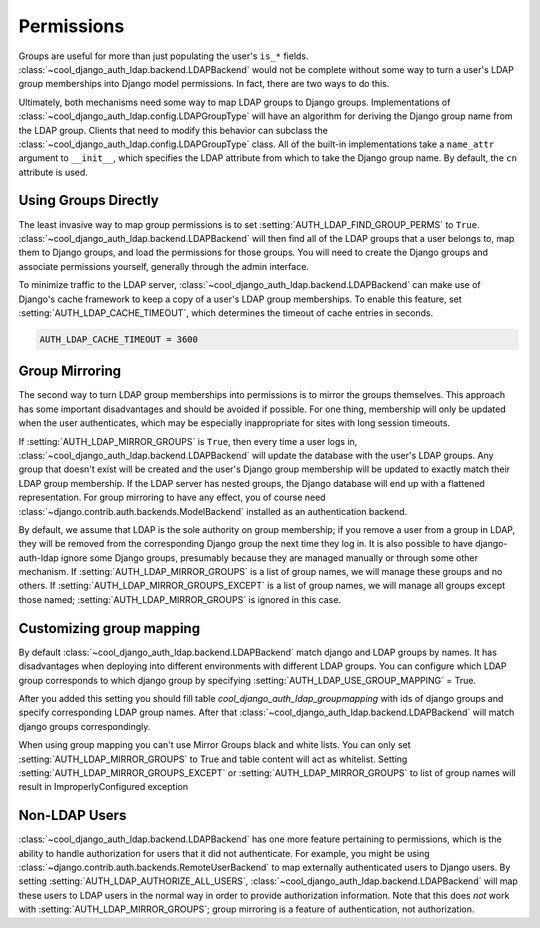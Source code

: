 Permissions
===========

Groups are useful for more than just populating the user's ``is_*`` fields.
:class:`~cool_django_auth_ldap.backend.LDAPBackend` would not be complete without
some way to turn a user's LDAP group memberships into Django model permissions.
In fact, there are two ways to do this.

Ultimately, both mechanisms need some way to map LDAP groups to Django groups.
Implementations of :class:`~cool_django_auth_ldap.config.LDAPGroupType` will have an
algorithm for deriving the Django group name from the LDAP group. Clients that
need to modify this behavior can subclass the
:class:`~cool_django_auth_ldap.config.LDAPGroupType` class. All of the built-in
implementations take a ``name_attr`` argument to ``__init__``, which
specifies the LDAP attribute from which to take the Django group name. By
default, the ``cn`` attribute is used.


Using Groups Directly
---------------------

The least invasive way to map group permissions is to set
:setting:`AUTH_LDAP_FIND_GROUP_PERMS` to ``True``.
:class:`~cool_django_auth_ldap.backend.LDAPBackend` will then find all of the LDAP
groups that a user belongs to, map them to Django groups, and load the
permissions for those groups. You will need to create the Django groups and
associate permissions yourself, generally through the admin interface.

To minimize traffic to the LDAP server,
:class:`~cool_django_auth_ldap.backend.LDAPBackend` can make use of Django's cache
framework to keep a copy of a user's LDAP group memberships. To enable this
feature, set :setting:`AUTH_LDAP_CACHE_TIMEOUT`, which determines the timeout
of cache entries in seconds.

.. code-block:: python

    AUTH_LDAP_CACHE_TIMEOUT = 3600


Group Mirroring
---------------

The second way to turn LDAP group memberships into permissions is to mirror the
groups themselves. This approach has some important disadvantages and should be
avoided if possible. For one thing, membership will only be updated when the
user authenticates, which may be especially inappropriate for sites with long
session timeouts.

If :setting:`AUTH_LDAP_MIRROR_GROUPS` is ``True``, then every time a user logs
in, :class:`~cool_django_auth_ldap.backend.LDAPBackend` will update the database with
the user's LDAP groups. Any group that doesn't exist will be created and the
user's Django group membership will be updated to exactly match their LDAP group
membership. If the LDAP server has nested groups, the Django database will end
up with a flattened representation. For group mirroring to have any effect, you
of course need :class:`~django.contrib.auth.backends.ModelBackend` installed as
an authentication backend.

By default, we assume that LDAP is the sole authority on group membership; if
you remove a user from a group in LDAP, they will be removed from the
corresponding Django group the next time they log in. It is also possible to
have django-auth-ldap ignore some Django groups, presumably because they are
managed manually or through some other mechanism. If
:setting:`AUTH_LDAP_MIRROR_GROUPS` is a list of group names, we will manage
these groups and no others. If :setting:`AUTH_LDAP_MIRROR_GROUPS_EXCEPT` is a
list of group names, we will manage all groups except those named;
:setting:`AUTH_LDAP_MIRROR_GROUPS` is ignored in this case.


Customizing group mapping
-------------------------

By default :class:`~cool_django_auth_ldap.backend.LDAPBackend` match django and LDAP groups by names. It has
disadvantages when deploying into different environments with different LDAP groups. You can configure which LDAP
group corresponds to which django group by specifying :setting:`AUTH_LDAP_USE_GROUP_MAPPING` = True.

After you added this setting you should fill table `cool_django_auth_ldap_groupmapping` with ids of django groups
and specify corresponding LDAP group names. After that :class:`~cool_django_auth_ldap.backend.LDAPBackend` will
match django groups correspondingly.

When using group mapping you can't use Mirror Groups black and white lists. You can only set
:setting:`AUTH_LDAP_MIRROR_GROUPS` to True and table content will act as whitelist. Setting
:setting:`AUTH_LDAP_MIRROR_GROUPS_EXCEPT` or :setting:`AUTH_LDAP_MIRROR_GROUPS` to list of group names will result
in ImproperlyConfigured exception


Non-LDAP Users
--------------

:class:`~cool_django_auth_ldap.backend.LDAPBackend` has one more feature pertaining
to permissions, which is the ability to handle authorization for users that it
did not authenticate. For example, you might be using
:class:`~django.contrib.auth.backends.RemoteUserBackend`
to map externally authenticated users to Django users. By setting
:setting:`AUTH_LDAP_AUTHORIZE_ALL_USERS`,
:class:`~cool_django_auth_ldap.backend.LDAPBackend` will map these users to LDAP
users in the normal way in order to provide authorization information. Note that
this does *not* work with :setting:`AUTH_LDAP_MIRROR_GROUPS`; group mirroring is
a feature of authentication, not authorization.
